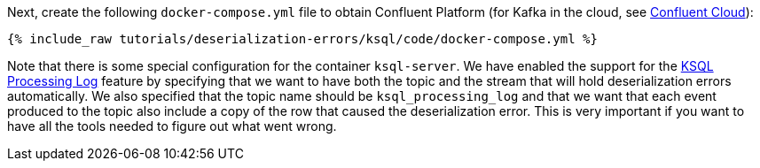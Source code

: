 Next, create the following `docker-compose.yml` file to obtain Confluent Platform (for Kafka in the cloud, see https://www.confluent.io/confluent-cloud/tryfree/[Confluent Cloud]):

+++++
<pre class="snippet"><code class="dockerfile">{% include_raw tutorials/deserialization-errors/ksql/code/docker-compose.yml %}</code></pre>
+++++

Note that there is some special configuration for the container `ksql-server`.
We have enabled the support for the https://docs.ksqldb.io/en/latest/reference/processing-log/[KSQL Processing Log] feature by specifying that we want to have both the topic and the stream that will hold deserialization errors automatically.
We also specified that the topic name should be `ksql_processing_log` and that we want that each event produced to the topic also include a copy of the row that caused the deserialization error.
This is very important if you want to have all the tools needed to figure out what went wrong.